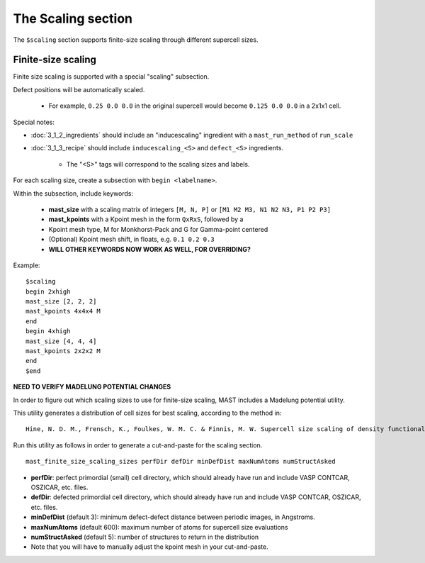 *****************************
The Scaling section
*****************************

The ``$scaling`` section supports finite-size scaling through different supercell sizes. 

================================
Finite-size scaling
================================
Finite size scaling is supported with a special "scaling" subsection.

Defect positions will be automatically scaled.

    * For example, ``0.25 0.0 0.0`` in the original supercell would become ``0.125 0.0 0.0`` in a 2x1x1 cell. 

Special notes:

*  :doc:`3_1_2_ingredients` should include an "inducescaling" ingredient with a ``mast_run_method`` of ``run_scale``

*  :doc:`3_1_3_recipe` should include ``inducescaling_<S>`` and ``defect_<S>`` ingredients.

    *  The "<S>" tags will correspond to the scaling sizes and labels.

For each scaling size, create a subsection with ``begin <labelname>``.

Within the subsection, include keywords:

    * **mast_size** with a scaling matrix of integers ``[M, N, P]`` or ``[M1 M2 M3, N1 N2 N3, P1 P2 P3]``
    
    * **mast_kpoints** with a Kpoint mesh in the form ``QxRxS``, followed by a 

    * Kpoint mesh type, M for Monkhorst-Pack and G for Gamma-point centered

    * (Optional) Kpoint mesh shift, in floats, e.g. ``0.1 0.2 0.3`` 
    
    * **WILL OTHER KEYWORDS NOW WORK AS WELL, FOR OVERRIDING?**

Example::
 
    $scaling
    begin 2xhigh
    mast_size [2, 2, 2]
    mast_kpoints 4x4x4 M
    end
    begin 4xhigh
    mast_size [4, 4, 4]
    mast_kpoints 2x2x2 M
    end
    $end

**NEED TO VERIFY MADELUNG POTENTIAL CHANGES**

In order to figure out which scaling sizes to use for finite-size scaling, MAST includes a Madelung potential utility.

This utility generates a distribution of cell sizes for best scaling, according to the method in::

    Hine, N. D. M., Frensch, K., Foulkes, W. M. C. & Finnis, M. W. Supercell size scaling of density functional theory formation energies of charged defects. Physical Review B 79, 13, doi:10.1103/PhysRevB.79.024112 (2009).

Run this utility as follows in order to generate a cut-and-paste for the scaling section. ::

    mast_finite_size_scaling_sizes perfDir defDir minDefDist maxNumAtoms numStructAsked

* **perfDir**: perfect primordial (small) cell directory, which should already have run and include VASP CONTCAR, OSZICAR, etc. files.

* **defDir**: defected primordial cell directory, which should already have run and include VASP CONTCAR, OSZICAR, etc. files.

* **minDefDist** (default 3): minimum defect-defect distance between periodic images, in Angstroms.

* **maxNumAtoms** (default 600): maximum number of atoms for supercell size evaluations

* **numStructAsked** (default 5): number of structures to return in the distribution 

* Note that you will have to manually adjust the kpoint mesh in your cut-and-paste.

